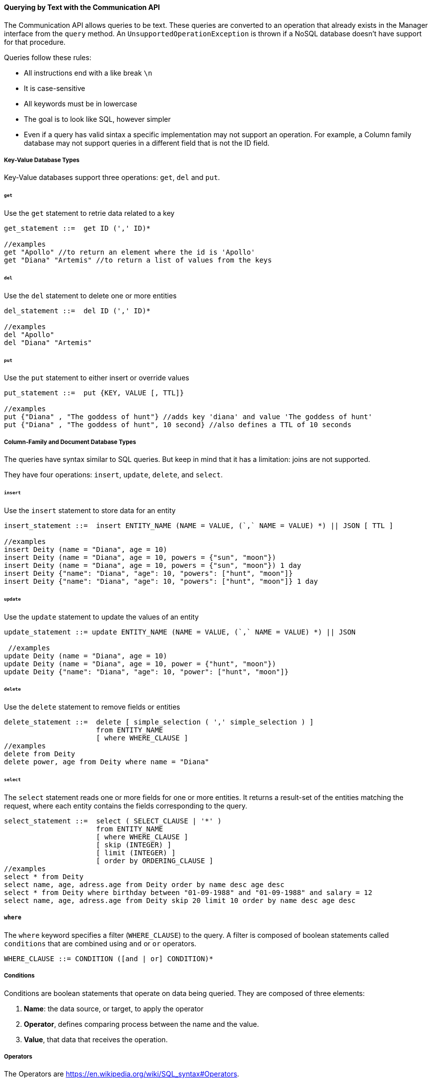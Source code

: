 // Copyright (c) 2019-2020 Otavio Santana, Leonardo de Moura Rocha Lima and others
//
// This program and the accompanying materials are made available under the
// terms of the Eclipse Public License v. 2.0 which is available at
// http://www.eclipse.org/legal/epl-2.0.
//
// This Source Code may also be made available under the following Secondary
// Licenses when the conditions for such availability set forth in the Eclipse
// Public License v. 2.0 are satisfied: GNU General Public License, version 2
// with the GNU Classpath Exception which is available at
// https://www.gnu.org/software/classpath/license.html.
//
// SPDX-License-Identifier: EPL-2.0 OR GPL-2.0 WITH Classpath-exception-2.0

==== Querying by Text with the Communication API

The Communication API allows queries to be text. These queries are converted to an operation that already exists in the Manager interface from the `query` method. An `UnsupportedOperationException` is thrown if a NoSQL database doesn't have support for that procedure.

Queries follow these rules:

* All instructions end with a like break `\n`
* It is case-sensitive
* All keywords must be in lowercase
* The goal is to look like SQL, however simpler
* Even if a query has valid sintax a specific implementation may not support an operation. For example, a Column family database may not support queries in a different field that is not the ID field.

===== Key-Value Database Types

Key-Value databases support three operations: `get`, `del` and `put`.

====== `get`

Use the `get` statement to retrie data related to a key

[source,sql]
----
get_statement ::=  get ID (',' ID)*

//examples
get "Apollo" //to return an element where the id is 'Apollo'
get "Diana" "Artemis" //to return a list of values from the keys 
----
====== `del`

Use the `del` statement to delete one or more entities

[source,sql]
----
del_statement ::=  del ID (',' ID)*

//examples
del "Apollo"
del "Diana" "Artemis"
----

====== `put`

Use the `put` statement to either insert or override values

[source,sql]
----
put_statement ::=  put {KEY, VALUE [, TTL]}

//examples
put {"Diana" , "The goddess of hunt"} //adds key 'diana' and value 'The goddess of hunt'
put {"Diana" , "The goddess of hunt", 10 second} //also defines a TTL of 10 seconds
----

===== Column-Family and Document Database Types

The queries have syntax similar to SQL queries. But keep in mind that it has a limitation: joins are not supported. 

They have four operations: `insert`, `update`, `delete`, and `select`.

====== `insert`

Use the `insert` statement to store data for an entity

[source,sql]
----
insert_statement ::=  insert ENTITY_NAME (NAME = VALUE, (`,` NAME = VALUE) *) || JSON [ TTL ]

//examples
insert Deity (name = "Diana", age = 10)
insert Deity (name = "Diana", age = 10, powers = {"sun", "moon"})
insert Deity (name = "Diana", age = 10, powers = {"sun", "moon"}) 1 day
insert Deity {"name": "Diana", "age": 10, "powers": ["hunt", "moon"]}
insert Deity {"name": "Diana", "age": 10, "powers": ["hunt", "moon"]} 1 day

----

====== `update`

Use the `update` statement to update the values of an entity

[source,sql]
----
update_statement ::= update ENTITY_NAME (NAME = VALUE, (`,` NAME = VALUE) *) || JSON

 //examples
update Deity (name = "Diana", age = 10)
update Deity (name = "Diana", age = 10, power = {"hunt", "moon"})
update Deity {"name": "Diana", "age": 10, "power": ["hunt", "moon"]}
----

====== `delete`

Use the `delete` statement to remove fields or entities

[source,sql]
----
delete_statement ::=  delete [ simple_selection ( ',' simple_selection ) ]
                      from ENTITY_NAME
                      [ where WHERE_CLAUSE ]
//examples
delete from Deity
delete power, age from Deity where name = "Diana"
----

====== `select`

The `select` statement reads one or more fields for one or more entities. It returns a result-set of the entities matching the request, where each entity contains the fields corresponding to the query.

[source,sql]
----
select_statement ::=  select ( SELECT_CLAUSE | '*' )
                      from ENTITY_NAME
                      [ where WHERE_CLAUSE ]
                      [ skip (INTEGER) ]
                      [ limit (INTEGER) ]
                      [ order by ORDERING_CLAUSE ]
//examples
select * from Deity
select name, age, adress.age from Deity order by name desc age desc
select * from Deity where birthday between "01-09-1988" and "01-09-1988" and salary = 12
select name, age, adress.age from Deity skip 20 limit 10 order by name desc age desc
----

===== `where`

The `where` keyword specifies a filter (`WHERE_CLAUSE`) to the query. A filter is composed of boolean statements called `conditions` that are combined using `and` or `or` operators.

[source,sql]
----
WHERE_CLAUSE ::= CONDITION ([and | or] CONDITION)*
----

===== Conditions

Conditions are boolean statements that operate on data being queried. They are composed of three elements:

1. *Name*: the data source, or target, to apply the operator
2. *Operator*, defines comparing process between the name and the value.
3. *Value*, that data that receives the operation.

===== Operators

The Operators are https://en.wikipedia.org/wiki/SQL_syntax#Operators.

===== The Value

The value is the last element in a condition, and it defines what'll go to be used, with an operator, in a field target.

There are six types:

* Number is a mathematical object used to count, measure and also label, where if it is a decimal, will become **double**, otherwise, **long**. E.g.: `age = 20`, `salary = 12.12`
* String: one or more characters among either two double quotes, `"`,  or single quotes, `'`. E.g.: `name = "Ada Lovelace"`, `name = 'Ada Lovelace'`
* Convert: convert is a function where given the first value parameter as number or string, it will convert to the class type of the second one. E.g.: `birthday = convert("03-01-1988", java.time.LocalDate)`
* Parameter: the parameter is a dynamic value, which means it does not define the query; it'll replace in the execution time. The parameter is at `@` followed by a name. E.g.: `age = @age`
* Array: A sequence of elements that can be either number or string that is between braces `{  }`. E.g.: `power = {"Sun", "hunt"}`
* JSON: JavaScript Object Notation is a lightweight data-interchange format. E.g.: `siblings = {"apollo": "brother", "zeus": "father"}`



===== `skip`

The `skip` option in a `select` statement defines where the query results should start.

===== `limit`

The `limit` option in a `select` statement limits the number of rows returned by a query.

===== `order by`

The `order by` option allows defining the order of the returned results. It takes as argument (ORDERING_CLAUSE) a list of column names along with the ordering for the column (`asc` for ascendant, which is the default, and `desc` for the descendant).

[source,sql]
----
ORDERING_CLAUSE ::= NAME [asc | desc] ( NAME [asc | desc])*
----

===== TTL

Both the *INSERT* and *PUT* commands support setting a time for data in an entity to expire. It defines the time to live of an object that is composed of the integer value and then the unit that might be `day`, `hour`, `minute`, `second`, `millisecond`, `nanosecond`. E.g.: `ttl 10 second`

===== `PreparedStatement` and `PreparedStatementAsync`

To dynamically run a query, use the `prepare` method in the manager for instance. It will return a `PreparedStatement` interface. To define a parameter to key-value, document, and column query, use the "@" in front of the name.

[source,java]
----
PreparedStatement preparedStatement = documentManager
        .prepare("select * from Person where name = @name");

preparedStatement.bind("name", "Ada");

Stream<DocumentEntity> adas = preparedStatement.getResult();

----

[source,java]
----
PreparedStatementAsync preparedStatement = documentManagerAsync
        .prepare("select * from Person where name = @name");

preparedStatement.bind("name", "Ada");

Consumer<Stream<DocumentEntity>> callback = //instance;

preparedStatement.getResult(callback);

----


WARNING: For more information on Apache TinkerPop and the Gremlin API, please visit this https://tinkerpop.apache.org/gremlin.html[website].
